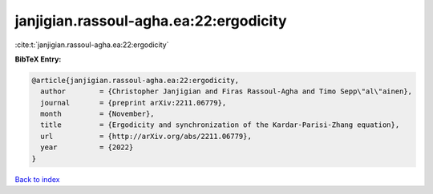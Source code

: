 janjigian.rassoul-agha.ea:22:ergodicity
=======================================

:cite:t:`janjigian.rassoul-agha.ea:22:ergodicity`

**BibTeX Entry:**

.. code-block:: bibtex

   @article{janjigian.rassoul-agha.ea:22:ergodicity,
     author        = {Christopher Janjigian and Firas Rassoul-Agha and Timo Sepp\"al\"ainen},
     journal       = {preprint arXiv:2211.06779},
     month         = {November},
     title         = {Ergodicity and synchronization of the Kardar-Parisi-Zhang equation},
     url           = {http://arXiv.org/abs/2211.06779},
     year          = {2022}
   }

`Back to index <../By-Cite-Keys.html>`_

